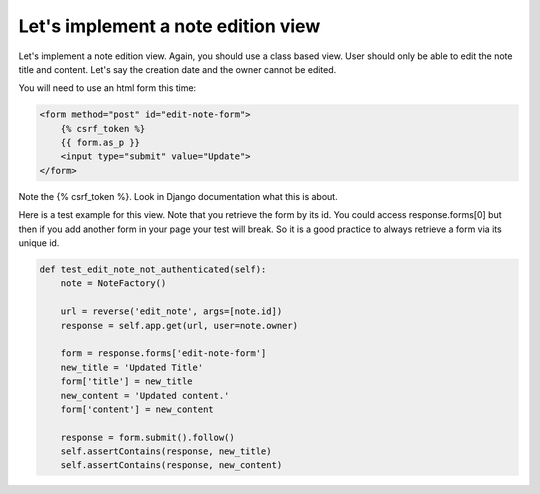 Let's implement a note edition view
==================================

Let's implement a note edition view. Again, you should use a class based view.
User should only be able to edit the note title and content. Let's say the creation date and the owner cannot be edited.

You will need to use an html form this time:

.. code-block:: html

    <form method="post" id="edit-note-form">
        {% csrf_token %}
        {{ form.as_p }}
        <input type="submit" value="Update">
    </form>

Note the {% csrf_token %}. Look in Django documentation what this is about.

Here is a test example for this view. Note that you retrieve the form by its id. You could access response.forms[0] but then if you add another form in your page your test will break.
So it is a good practice to always retrieve a form via its unique id.

.. code-block:: python

    def test_edit_note_not_authenticated(self):
        note = NoteFactory()

        url = reverse('edit_note', args=[note.id])
        response = self.app.get(url, user=note.owner)

        form = response.forms['edit-note-form']
        new_title = 'Updated Title'
        form['title'] = new_title
        new_content = 'Updated content.'
        form['content'] = new_content

        response = form.submit().follow()
        self.assertContains(response, new_title)
        self.assertContains(response, new_content)
